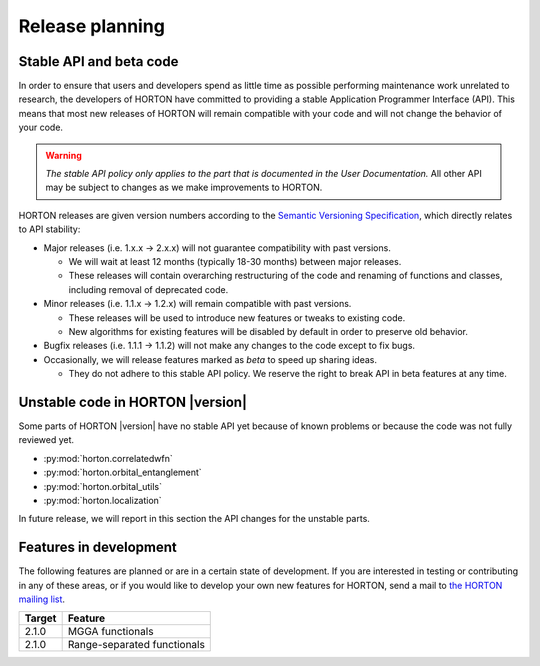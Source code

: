 ..
    : HORTON: Helpful Open-source Research TOol for N-fermion systems.
    : Copyright (C) 2011-2019 The HORTON Development Team
    :
    : This file is part of HORTON.
    :
    : HORTON is free software; you can redistribute it and/or
    : modify it under the terms of the GNU General Public License
    : as published by the Free Software Foundation; either version 3
    : of the License, or (at your option) any later version.
    :
    : HORTON is distributed in the hope that it will be useful,
    : but WITHOUT ANY WARRANTY; without even the implied warranty of
    : MERCHANTABILITY or FITNESS FOR A PARTICULAR PURPOSE.  See the
    : GNU General Public License for more details.
    :
    : You should have received a copy of the GNU General Public License
    : along with this program; if not, see <http://www.gnu.org/licenses/>
    :
    : --

Release planning
################

Stable API and beta code
========================

In order to ensure that users and developers spend as little time as possible
performing maintenance work unrelated to research, the developers of HORTON have
committed to providing a stable Application Programmer Interface (API). This
means that most new releases of HORTON will remain compatible with your code and
will not change the behavior of your code.

.. warning::

    *The stable API policy only applies to the part that is documented in the
    User Documentation.* All other API may be subject to changes as we make
    improvements to HORTON.

HORTON releases are given version numbers according to the `Semantic Versioning
Specification <http://semver.org/>`_, which directly relates to API stability:

- Major releases (i.e. 1.x.x -> 2.x.x) will not guarantee compatibility with past
  versions.

  * We will wait at least 12 months (typically 18-30 months) between major
    releases.
  * These releases will contain overarching restructuring of the code and
    renaming of functions and classes, including removal of deprecated code.


- Minor releases (i.e. 1.1.x -> 1.2.x) will remain compatible with past
  versions.

  * These releases will be used to introduce new features or tweaks to existing
    code.
  * New algorithms for existing features will be disabled by default in order to
    preserve old behavior.


- Bugfix releases (i.e. 1.1.1 -> 1.1.2) will not make any changes to the code
  except to fix bugs.


- Occasionally, we will release features marked as *beta* to speed up sharing
  ideas.

  * They do not adhere to this stable API policy. We reserve the right to break
    API in beta features at any time.


Unstable code in HORTON |version|
=================================

Some parts of HORTON |version| have no stable API yet because of known problems
or because the code was not fully reviewed yet.

* :py:mod:`horton.correlatedwfn`
* :py:mod:`horton.orbital_entanglement`
* :py:mod:`horton.orbital_utils`
* :py:mod:`horton.localization`

In future release, we will report in this section the API changes for the
unstable parts.


Features in development
=======================

The following features are planned or are in a certain state of development.
If you are interested in testing or contributing in any of these areas, or if
you would like to develop your own new features for HORTON, send a mail to `the
HORTON mailing list <https://groups.google.com/forum/#!forum/horton-discuss>`_.

======== =======================================================================
 Target   Feature
======== =======================================================================
 2.1.0    MGGA functionals
 2.1.0    Range-separated functionals
======== =======================================================================
